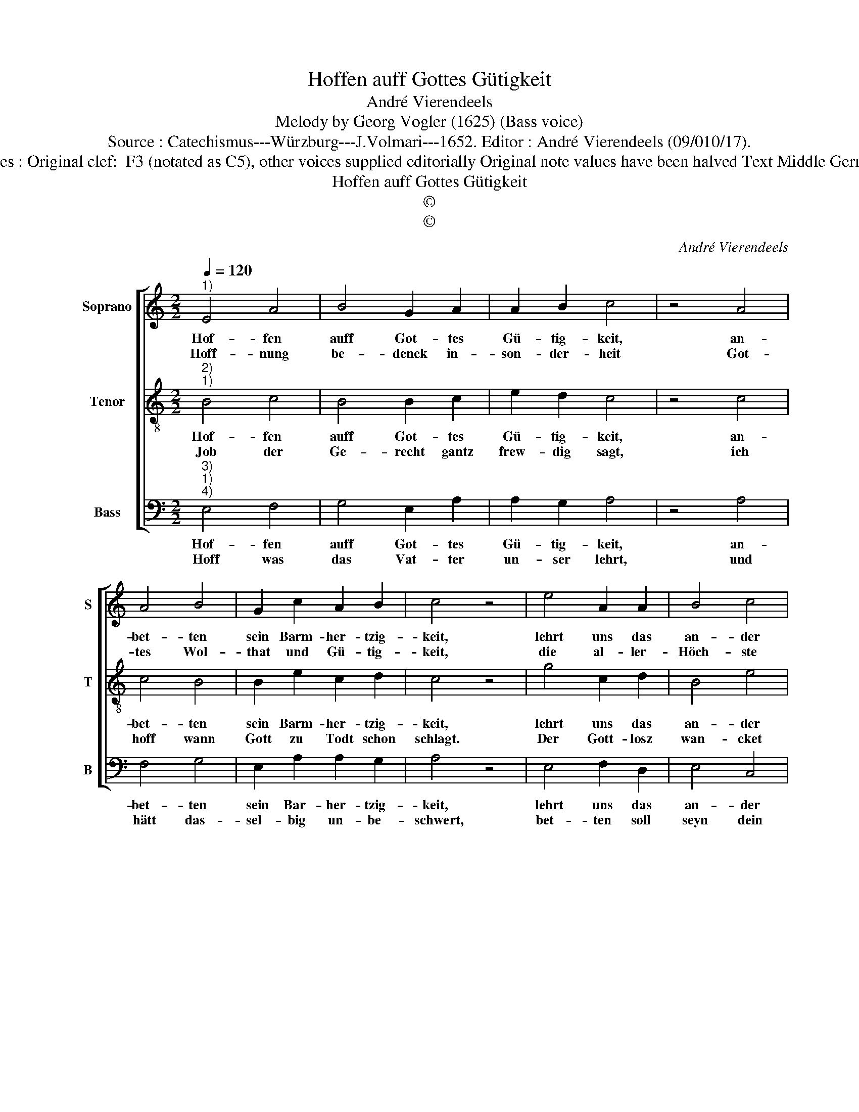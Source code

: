 X:1
T:Hoffen auff Gottes Gütigkeit
T:André Vierendeels
T:Melody by Georg Vogler (1625) (Bass voice)
T:Source : Catechismus---Würzburg---J.Volmari---1652. Editor : André Vierendeels (09/010/17).
T:Notes : Original clef:  F3 (notated as C5), other voices supplied editorially Original note values have been halved Text Middle German
T:Hoffen auff Gottes Gütigkeit
T:©
T:©
C:André Vierendeels
Z:©
%%score [ 1 2 3 ]
L:1/8
Q:1/4=120
M:2/2
K:C
V:1 treble nm="Soprano" snm="S"
V:2 treble-8 nm="Tenor" snm="T"
V:3 bass nm="Bass" snm="B"
V:1
"^1)" E4 A4 | B4 G2 A2 | A2 B2 c4 | z4 A4 | A4 B4 | G2 c2 A2 B2 | c4 z4 | e4 A2 A2 | B4 c4 | %9
w: Hof- fen|auff Got- tes|Gü- tig- keit,|an-|bet- ten|sein Barm- her- tzig-|keit,|lehrt uns das|an- der|
w: Hoff- nung|be- denck in-|son- der- heit|Got-|tes Wol-|that und Gü- tig-|keit,|die al- ler-|Höch- ste|
 F2 E2 E4 | E4 z4 | c4 G2 F2 | G2 c2 A4 | A4 ^G4 | z4 B4 | G2 A2 G2 E2 | F4 A4 | B4 z4 | c4 B2 c2 | %19
w: Haupt- * stück|fern,|beym Glau- ben|musz die Hoff-|nung seyn,|Hoff-|nung stärck trots und|Auf- fen-|heit|den from- men|
w: Se- * lig-|keit,|wel- che sein|Kin- dern Gott|be- reyt,|von|E- wig- keit in|dem Ge-|bett|der Hoff- nung,|
 B4 A4 | A2 A2 A4 | ^G8 |] %22
w: mehr dann|Gut _ und|Gelt.|
w: Speisz und|Nah- * rung|steht.|
V:2
"^2)""^1)" B4 c4 | B4 B2 c2 | e2 d2 c4 | z4 c4 | c4 B4 | B2 e2 c2 d2 | c4 z4 | g4 c2 d2 | B4 e4 | %9
w: Hof- fen|auff Got- tes|Gü- tig- keit,|an-|bet- ten|sein Barm- her- tzig-|keit,|lehrt uns das|an- der|
w: Job der|Ge- recht gantz|frew- dig sagt,|ich|hoff wann|Gott zu Todt schon|schlagt.|Der Gott- losz|wan- cket|
 A2 E2 ^G4 | A4 z4 | e4 e2 A2 | B2 e2 c4 | A4 B4 | z4 e4 | e2 f2 e2 c2 | A4 c4 | B4 z4 | e4 d2 f2 | %19
w: Haupt- * stück|fern,|beym Glau- ben|musz die Hoff-|nung seyn,|Hoff-|nung stärck trots und|Auf- fen-|heit,|den from- men|
w: hin _ und|her,|Ohn Ruh als|auff dem wil-|den Meer,|die-|weil ge- richt sein|Zu- ber-|sicht,|auff Zeit- lichs,|
 g4 e4 | f2 c2 d2 A2 | B8 |] %22
w: mehr dann|Gut _ und _|Gelt.|
w: und auffs|E- * wig _|nicht|
V:3
"^3)""^1)""^4)" E,4 F,4 | G,4 E,2 A,2 | A,2 G,2 A,4 | z4 A,4 | F,4 G,4 | E,2 A,2 A,2 G,2 | A,4 z4 | %7
w: Hof- fen|auff Got- tes|Gü- tig- keit,|an-|bet- ten|sein Bar- her- tzig-|keit,|
w: Hoff was|das Vat- ter|un- ser lehrt,|und|hätt das-|sel- big un- be-|schwert,|
 E,4 F,2 D,2 | E,4 C,4 | D,2 C,2 B,,4 | A,,4 z4 | A,,4 C,2 D,2 | E,2 C,2 F,4 | F,4 E,4 | z4 E,4 | %15
w: lehrt uns das|an- der|Haupt- * stück|fern,|beym Glau- ben|musz die Hoff-|nung seyn,|Hoff-|
w: bet- ten soll|seyn dein|täg- * lich|Brodt:|die Nutz- bar-|keit, die trin-|gend Noth|er-|
 E,2 D,2 C,2 C,2 | F,4 F,4 | E,4 z4 | A,4 G,2 F,2 | E,4 A,4 | F,2 A,2 F,4 | E,8 |] %22
w: nung stärck tröst und|Auf- fen-|heit,|den from- men|mehr dann|Gut _ und|Gelt.|
w: for- derts, und die|Gött- lich'|Ehr,|durch bet- ten|Gnad und|Tu- * gend|mehr.|

